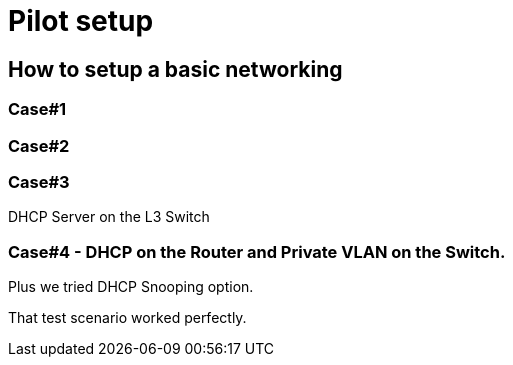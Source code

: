 = Pilot setup

== How to setup a basic networking

=== Case#1

=== Case#2

=== Case#3
DHCP Server on the L3 Switch



=== Case#4 - DHCP on the Router and Private VLAN on the Switch.
Plus we tried DHCP Snooping option.

That test scenario worked perfectly.




